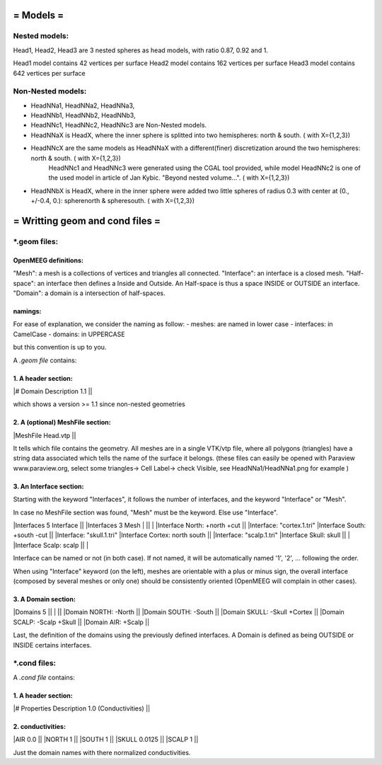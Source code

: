 ==========
= Models =
==========

Nested models:
^^^^^^^^^^^^^^
Head1, Head2, Head3 are 3 nested spheres as head models, with ratio 0.87, 0.92 and 1.

Head1 model contains 42 vertices per surface
Head2 model contains 162 vertices per surface
Head3 model contains 642 vertices per surface


Non-Nested models:
^^^^^^^^^^^^^^^^^^
- HeadNNa1, HeadNNa2, HeadNNa3, 
- HeadNNb1, HeadNNb2, HeadNNb3,
- HeadNNc1, HeadNNc2, HeadNNc3 are Non-Nested models.

- HeadNNaX is HeadX, where the inner sphere is splitted into two hemispheres: north & south. ( with X={1,2,3})
- HeadNNcX are the same models as HeadNNaX with a different(finer) discretization around the two hemispheres: north & south. ( with X={1,2,3})
         HeadNNc1 and HeadNNc3 were generated using the CGAL tool provided, while model HeadNNc2 is one of the used model in article of Jan Kybic. "Beyond nested volume...". ( with X={1,2,3})

- HeadNNbX is HeadX, where in the inner sphere were added two little spheres of radius 0.3 with center at (0., +/-0.4, 0.): spherenorth & spheresouth. ( with X={1,2,3})


================================
= Writting geom and cond files =
================================

\*.geom files:
^^^^^^^^^^^^^^

OpenMEEG definitions:
---------------------
"Mesh": a mesh is a collections of vertices and triangles all connected.
"Interface": an interface is a closed mesh.
"Half-space": an interface then defines a Inside and Outside. An Half-space is thus a space INSIDE or OUTSIDE an interface.
"Domain": a domain is a intersection of half-spaces.


namings:
--------

For ease of explanation, we consider the naming as follow:
- meshes: are named in lower case
- interfaces: in CamelCase
- domains: in UPPERCASE

but this convention is up to you.


A *.geom file* contains:

1. A header section: 
--------------------

|# Domain Description 1.1                             ||

which shows a version >= 1.1 since non-nested geometries

2. A (optional) MeshFile section: 
---------------------------------

|MeshFile Head.vtp                                    ||

It tells which file contains the geometry.
All meshes are in a single VTK/vtp file, where all polygons (triangles) have a string data associated
which tells the name of the surface it belongs. (these files can easily be opened with Paraview www.paraview.org, select some triangles-> Cell Label-> check Visible, see HeadNNa1/HeadNNa1.png for example )

3. An Interface section:
------------------------

Starting with the keyword "Interfaces", it follows the number of interfaces, and the keyword "Interface" or "Mesh".

In case no MeshFile section was found, "Mesh" must be the keyword. Else use "Interface".

|Interfaces 5 Interface                     ||        |Interfaces 3 Mesh
|                                           ||        |
|Interface North: +north +cut               ||        |Interface: "cortex.1.tri"
|Interface South: +south -cut               ||        |Interface: "skull.1.tri"
|Interface Cortex: north south              ||        |Interface: "scalp.1.tri"
|Interface Skull: skull                     ||        |
|Interface Scalp: scalp                     ||        |

Interface can be named or not (in both case). If not named, it will be automatically named '1', '2', ... following the order.

When using "Interface" keyword (on the left), meshes are orientable with a plus or minus sign, the overall interface (composed by several meshes or only one) should be consistently oriented (OpenMEEG will complain in other cases). 

3. A Domain section:
--------------------

|Domains 5                                  ||
|                                           ||
|Domain NORTH: -North                       ||
|Domain SOUTH: -South                       ||
|Domain SKULL: -Skull +Cortex               ||
|Domain SCALP: -Scalp +Skull                ||
|Domain AIR: +Scalp                         ||

Last, the definition of the domains using the previously defined interfaces.
A Domain is defined as being OUTSIDE or INSIDE certains interfaces.



\*.cond files:
^^^^^^^^^^^^^^

A *.cond file* contains:

1. A header section: 
--------------------

|# Properties Description 1.0 (Conductivities) ||

2. conductivities: 
------------------

|AIR         0.0                             ||
|NORTH       1                               ||
|SOUTH       1                               ||
|SKULL       0.0125                          ||
|SCALP       1                               ||
                                                
Just the domain names with there normalized conductivities.
